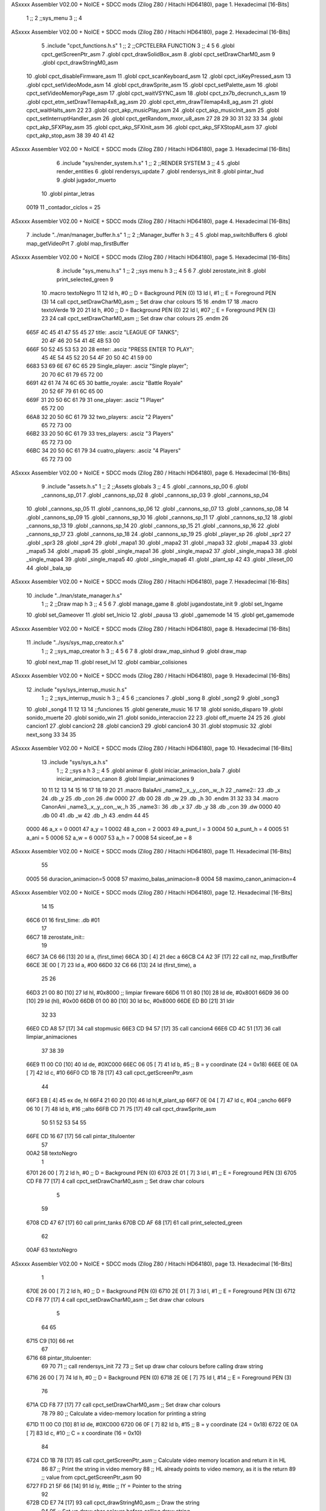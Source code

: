 ASxxxx Assembler V02.00 + NoICE + SDCC mods  (Zilog Z80 / Hitachi HD64180), page 1.
Hexadecimal [16-Bits]



                              1 ;;
                              2 ;;sys_menu
                              3 ;;
                              4 
ASxxxx Assembler V02.00 + NoICE + SDCC mods  (Zilog Z80 / Hitachi HD64180), page 2.
Hexadecimal [16-Bits]



                              5 .include "cpct_functions.h.s"
                              1 ;;
                              2 ;;CPCTELERA FUNCTION
                              3 ;;
                              4 
                              5 
                              6 .globl cpct_getScreenPtr_asm
                              7 .globl cpct_drawSolidBox_asm
                              8 .globl cpct_setDrawCharM0_asm 
                              9 .globl cpct_drawStringM0_asm
                             10 .globl cpct_disableFirmware_asm
                             11 .globl cpct_scanKeyboard_asm
                             12 .globl cpct_isKeyPressed_asm
                             13 .globl cpct_setVideoMode_asm
                             14 .globl cpct_drawSprite_asm
                             15 .globl cpct_setPalette_asm
                             16 .globl cpct_setVideoMemoryPage_asm
                             17 .globl cpct_waitVSYNC_asm
                             18 .globl cpct_zx7b_decrunch_s_asm
                             19 .globl cpct_etm_setDrawTilemap4x8_ag_asm
                             20 .globl cpct_etm_drawTilemap4x8_ag_asm	
                             21 .globl cpct_waitHalts_asm
                             22 
                             23 .globl cpct_akp_musicPlay_asm
                             24 .globl cpct_akp_musicInit_asm
                             25 .globl cpct_setInterruptHandler_asm
                             26 .globl cpct_getRandom_mxor_u8_asm
                             27 
                             28 
                             29 
                             30 
                             31 
                             32 
                             33 
                             34 .globl cpct_akp_SFXPlay_asm
                             35 .globl cpct_akp_SFXInit_asm
                             36 .globl cpct_akp_SFXStopAll_asm
                             37 .globl cpct_akp_stop_asm
                             38 
                             39 
                             40 
                             41 
                             42 
ASxxxx Assembler V02.00 + NoICE + SDCC mods  (Zilog Z80 / Hitachi HD64180), page 3.
Hexadecimal [16-Bits]



                              6 .include "sys/render_system.h.s"
                              1 ;;
                              2 ;;RENDER SYSTEM
                              3 ;;
                              4 
                              5 .globl render_entities
                              6 .globl rendersys_update
                              7 .globl rendersys_init
                              8 .globl pintar_hud
                              9 .globl jugador_muerto
                             10 .globl pintar_letras
                     0019    11 _contador_ciclos = 25
ASxxxx Assembler V02.00 + NoICE + SDCC mods  (Zilog Z80 / Hitachi HD64180), page 4.
Hexadecimal [16-Bits]



                              7 .include "../man/manager_buffer.h.s"
                              1 ;;
                              2 ;;Manager_buffer h
                              3 ;;
                              4 
                              5 .globl map_switchBuffers
                              6 .globl map_getVideoPrt
                              7 .globl map_firstBuffer
ASxxxx Assembler V02.00 + NoICE + SDCC mods  (Zilog Z80 / Hitachi HD64180), page 5.
Hexadecimal [16-Bits]



                              8 .include "sys_menu.h.s"
                              1 ;;
                              2 ;;sys menu h
                              3 ;;
                              4 
                              5 
                              6 
                              7 .globl zerostate_init
                              8 .globl print_selected_green
                              9 
                             10 .macro textoNegro
                             11 
                             12    ld    h, #0         ;; D = Background PEN (0)
                             13    ld    l, #1         ;; E = Foreground PEN (3)
                             14    call cpct_setDrawCharM0_asm   ;; Set draw char colours
                             15 
                             16 .endm
                             17 
                             18 .macro textoVerde
                             19 
                             20 
                             21    ld    h, #00         ;; D = Background PEN (0)
                             22    ld    l, #07        ;; E = Foreground PEN (3)
                             23 
                             24    call cpct_setDrawCharM0_asm   ;; Set draw char colours
                             25  .endm
                             26 
   665F 4C 45 41 47 55 45    27 title:            .asciz "LEAGUE OF TANKS";
        20 4F 46 20 54 41
        4E 4B 53 00
   666F 50 52 45 53 53 20    28 enter:            .asciz "PRESS ENTER TO PLAY";
        45 4E 54 45 52 20
        54 4F 20 50 4C 41
        59 00
   6683 53 69 6E 67 6C 65    29 Single_player:    .asciz "Single player";
        20 70 6C 61 79 65
        72 00
   6691 42 61 74 74 6C 65    30 battle_royale:    .asciz "Battle Royale"
        20 52 6F 79 61 6C
        65 00
   669F 31 20 50 6C 61 79    31 one_player:       .asciz "1 Player"
        65 72 00
   66A8 32 20 50 6C 61 79    32 two_players:      .asciz "2 Players"
        65 72 73 00
   66B2 33 20 50 6C 61 79    33 tres_players:     .asciz "3 Players"
        65 72 73 00
   66BC 34 20 50 6C 61 79    34 cuatro_players:   .asciz "4 Players"
        65 72 73 00
ASxxxx Assembler V02.00 + NoICE + SDCC mods  (Zilog Z80 / Hitachi HD64180), page 6.
Hexadecimal [16-Bits]



                              9 .include "assets.h.s"
                              1 ;;
                              2 ;;Assets globals
                              3 ;;
                              4 
                              5 .globl _cannons_sp_00
                              6 .globl _cannons_sp_01
                              7 .globl _cannons_sp_02
                              8 .globl _cannons_sp_03
                              9 .globl _cannons_sp_04
                             10 .globl _cannons_sp_05
                             11 .globl _cannons_sp_06
                             12 .globl _cannons_sp_07
                             13 .globl _cannons_sp_08
                             14 .globl _cannons_sp_09
                             15 .globl _cannons_sp_10
                             16 .globl _cannons_sp_11
                             17 .globl _cannons_sp_12
                             18 .globl _cannons_sp_13
                             19 .globl _cannons_sp_14
                             20 .globl _cannons_sp_15
                             21 .globl _cannons_sp_16
                             22 .globl _cannons_sp_17
                             23 .globl _cannons_sp_18
                             24 .globl _cannons_sp_19
                             25 .globl _player_sp
                             26 .globl _spr2
                             27 .globl _spr3
                             28 .globl _spr4
                             29 .globl _mapa1
                             30 .globl _mapa2
                             31 .globl _mapa3
                             32 .globl _mapa4
                             33 .globl _mapa5
                             34 .globl _mapa6
                             35 .globl _single_mapa1
                             36 .globl _single_mapa2
                             37 .globl _single_mapa3
                             38 .globl _single_mapa4
                             39 .globl _single_mapa5
                             40 .globl _single_mapa6
                             41 .globl _plant_sp
                             42 
                             43 .globl _tileset_00
                             44 .globl _bala_sp
ASxxxx Assembler V02.00 + NoICE + SDCC mods  (Zilog Z80 / Hitachi HD64180), page 7.
Hexadecimal [16-Bits]



                             10 .include "../man/state_manager.h.s"
                              1 ;;
                              2 ;;Draw map h
                              3 ;;
                              4 
                              5 
                              6 
                              7 .globl manage_game
                              8 .globl jugandostate_init
                              9 .globl set_Ingame
                             10 .globl set_Gameover
                             11 .globl set_Inicio
                             12 .globl _pausa
                             13 .globl _gamemode
                             14 
                             15 .globl get_gamemode
ASxxxx Assembler V02.00 + NoICE + SDCC mods  (Zilog Z80 / Hitachi HD64180), page 8.
Hexadecimal [16-Bits]



                             11 .include "../sys/sys_map_creator.h.s"
                              1 ;;
                              2 ;;sys_map_creator h
                              3 ;;
                              4 
                              5 
                              6 
                              7 
                              8 .globl draw_map_sinhud
                              9 .globl draw_map
                             10 .globl next_map
                             11 .globl reset_lvl
                             12 .globl cambiar_colisiones
ASxxxx Assembler V02.00 + NoICE + SDCC mods  (Zilog Z80 / Hitachi HD64180), page 9.
Hexadecimal [16-Bits]



                             12 .include "sys/sys_interrup_music.h.s"
                              1 ;;
                              2 ;;sys_interrup_music h
                              3 ;;
                              4 
                              5 
                              6 ;;canciones
                              7 .globl _song
                              8 .globl _song2
                              9 .globl _song3
                             10 .globl _song4
                             11 
                             12 
                             13 
                             14 ;;funciones
                             15 .globl generate_music
                             16 
                             17 
                             18 .globl sonido_disparo
                             19 .globl sonido_muerte
                             20 .globl sonido_win
                             21 .globl sonido_interaccion
                             22 
                             23 .globl off_muerte
                             24 
                             25 
                             26 .globl cancion1
                             27 .globl cancion2
                             28 .globl cancion3
                             29 .globl cancion4
                             30 
                             31 .globl stopmusic
                             32 .globl next_song
                             33 
                             34 
                             35 
ASxxxx Assembler V02.00 + NoICE + SDCC mods  (Zilog Z80 / Hitachi HD64180), page 10.
Hexadecimal [16-Bits]



                             13 .include "sys/sys_a.h.s"
                              1 ;;
                              2 ;;sys a h
                              3 ;;
                              4 
                              5 .globl animar
                              6 .globl iniciar_animacion_bala
                              7 .globl iniciar_animacion_canon
                              8 .globl limpiar_animaciones
                              9 
                             10 
                             11 
                             12 
                             13 
                             14 
                             15 
                             16 
                             17 
                             18 
                             19 
                             20 
                             21 .macro BalaAni _name2,_x,_y,_con,_w,_h
                             22 _name2::
                             23 .db _x
                             24 .db _y
                             25 .db _con
                             26 .dw 0000
                             27 .db 00
                             28 .db _w
                             29 .db _h
                             30 .endm
                             31 
                             32 
                             33 
                             34 .macro CanonAni _name3,_x,_y,_con,_w,_h
                             35 _name3::
                             36 .db _x
                             37 .db _y
                             38 .db _con
                             39 .dw 0000
                             40 .db 00
                             41 .db _w
                             42 .db _h
                             43 .endm
                             44 
                             45 
                     0000    46 a_x  		= 0
                     0001    47 a_y  		= 1
                     0002    48 a_con  	= 2
                     0003    49 a_punt_l	= 3
                     0004    50 a_punt_h	= 4
                     0005    51 a_ani		= 5
                     0006    52 a_w		= 6
                     0007    53 a_h		= 7
                     0008    54 siceof_ae	= 8
ASxxxx Assembler V02.00 + NoICE + SDCC mods  (Zilog Z80 / Hitachi HD64180), page 11.
Hexadecimal [16-Bits]



                             55 
                     0005    56 duracion_animacion=5
                     0008    57 maximo_balas_animacion=8
                     0004    58 maximo_canon_animacion=4
ASxxxx Assembler V02.00 + NoICE + SDCC mods  (Zilog Z80 / Hitachi HD64180), page 12.
Hexadecimal [16-Bits]



                             14    
                             15 
   66C6 01                   16 first_time: .db #01
                             17 
   66C7                      18 zerostate_init::
                             19 
   66C7 3A C6 66      [13]   20    ld a, (first_time)
   66CA 3D            [ 4]   21    dec a
   66CB C4 A2 3F      [17]   22    call nz, map_firstBuffer
   66CE 3E 00         [ 7]   23    ld a, #00
   66D0 32 C6 66      [13]   24    ld (first_time), a
                             25 
                             26    
   66D3 21 00 80      [10]   27     ld hl, #0x8000  ;; limpiar fireware
   66D6 11 01 80      [10]   28     ld de, #0x8001
   66D9 36 00         [10]   29     ld (hl), #0x00
   66DB 01 00 80      [10]   30     ld bc, #0x8000
   66DE ED B0         [21]   31     ldir
                             32 
                             33 
   66E0 CD A8 57      [17]   34    call stopmusic
   66E3 CD 94 57      [17]   35    call cancion4
   66E6 CD 4C 51      [17]   36    call limpiar_animaciones
                             37 
                             38    
                             39 
   66E9 11 00 C0      [10]   40    ld de, #0XC000
   66EC 06 05         [ 7]   41    ld    b, #5                 ;; B = y coordinate (24 = 0x18)
   66EE 0E 0A         [ 7]   42    ld    c, #10           
   66F0 CD 1B 78      [17]   43    call cpct_getScreenPtr_asm
                             44 
   66F3 EB            [ 4]   45    ex   de, hl
   66F4 21 60 20      [10]   46    ld hl,#_plant_sp
   66F7 0E 04         [ 7]   47    ld c, #04  ;;ancho
   66F9 06 10         [ 7]   48    ld b, #16  ;;alto
   66FB CD 71 75      [17]   49    call cpct_drawSprite_asm
                             50 
                             51 
                             52 
                             53 
                             54 
                             55 
   66FE CD 16 67      [17]   56    call pintar_tituloenter
                             57 
   00A2                      58    textoNegro
                              1 
   6701 26 00         [ 7]    2    ld    h, #0         ;; D = Background PEN (0)
   6703 2E 01         [ 7]    3    ld    l, #1         ;; E = Foreground PEN (3)
   6705 CD F8 77      [17]    4    call cpct_setDrawCharM0_asm   ;; Set draw char colours
                              5 
                             59 
   6708 CD 47 67      [17]   60    call print_tanks
   670B CD AF 68      [17]   61    call print_selected_green
                             62 
   00AF                      63    textoNegro
ASxxxx Assembler V02.00 + NoICE + SDCC mods  (Zilog Z80 / Hitachi HD64180), page 13.
Hexadecimal [16-Bits]



                              1 
   670E 26 00         [ 7]    2    ld    h, #0         ;; D = Background PEN (0)
   6710 2E 01         [ 7]    3    ld    l, #1         ;; E = Foreground PEN (3)
   6712 CD F8 77      [17]    4    call cpct_setDrawCharM0_asm   ;; Set draw char colours
                              5 
                             64   
                             65 
   6715 C9            [10]   66 ret
                             67 
   6716                      68 pintar_tituloenter:
                             69 
                             70 
                             71 ;; call rendersys_init
                             72 
                             73     ;; Set up draw char colours before calling draw string
   6716 26 00         [ 7]   74    ld    h, #0         ;; D = Background PEN (0)
   6718 2E 0E         [ 7]   75    ld    l, #14         ;; E = Foreground PEN (3)
                             76 
   671A CD F8 77      [17]   77    call cpct_setDrawCharM0_asm   ;; Set draw char colours
                             78 
                             79 
                             80    ;; Calculate a video-memory location for printing a string
   671D 11 00 C0      [10]   81    ld de, #0XC000
   6720 06 0F         [ 7]   82    ld    b, #15                  ;; B = y coordinate (24 = 0x18)
   6722 0E 0A         [ 7]   83    ld    c, #10                  ;; C = x coordinate (16 = 0x10)
                             84 
   6724 CD 1B 78      [17]   85    call cpct_getScreenPtr_asm    ;; Calculate video memory location and return it in HL
                             86 
                             87    ;; Print the string in video memory
                             88    ;; HL already points to video memory, as it is the return
                             89    ;; value from cpct_getScreenPtr_asm
                             90    
   6727 FD 21 5F 66   [14]   91    ld iy, #title    ;; IY = Pointer to the string 
                             92 
   672B CD E7 74      [17]   93    call cpct_drawStringM0_asm  ;; Draw the string
                             94 
                             95     ;; Set up draw char colours before calling draw string
   672E 26 00         [ 7]   96    ld    h, #0         ;; D = Background PEN (0)
   6730 2E 06         [ 7]   97    ld    l, #6         ;; E = Foreground PEN (3)
                             98 
   6732 CD F8 77      [17]   99    call cpct_setDrawCharM0_asm   ;; Set draw char colours
                            100 
                            101 
                            102    ;; Calculate a video-memory location for printing a string
   6735 11 00 C0      [10]  103    ld de, #0XC000
   6738 06 28         [ 7]  104    ld    b, #40                  ;; B = y coordinate (24 = 0x18)
   673A 0E 03         [ 7]  105    ld    c, #03                  ;; C = x coordinate (16 = 0x10)
                            106 
   673C CD 1B 78      [17]  107    call cpct_getScreenPtr_asm    ;; Calculate video memory location and return it in HL
                            108 
                            109    ;; Print the string in video memory
                            110    ;; HL already points to video memory, as it is the return
                            111    ;; value from cpct_getScreenPtr_asm
                            112    
   673F FD 21 6F 66   [14]  113    ld iy, #enter    ;; IY = Pointer to the string 
ASxxxx Assembler V02.00 + NoICE + SDCC mods  (Zilog Z80 / Hitachi HD64180), page 14.
Hexadecimal [16-Bits]



                            114 
   6743 CD E7 74      [17]  115    call cpct_drawStringM0_asm  ;; Draw the string
                            116 
                            117 
   6746 C9            [10]  118 ret
                            119 
                            120 
                            121 
                            122 
                            123 
                            124 
   6747                     125 print_tanks:
                            126 
                            127 
   6747 CD 69 67      [17]  128    call print_singlePlayertank
   674A CD A3 67      [17]  129    call print1playertanks
   674D CD CB 67      [17]  130    call print2playertanks
   6750 CD 08 68      [17]  131    call print3playertanks
   6753 CD 5A 68      [17]  132    call print4playertanks
                            133 
                            134 
   6756 C9            [10]  135 ret
                            136 
   6757                     137 print_singlePlayer:
                            138 
   6757 11 00 C0      [10]  139    ld de, #0XC000
   675A 06 41         [ 7]  140    ld    b, #65                  ;; B = y coordinate (24 = 0x18)
   675C 0E 0F         [ 7]  141    ld    c, #15                  ;; C = x coordinate (16 = 0x10)
                            142 
   675E CD 1B 78      [17]  143    call cpct_getScreenPtr_asm    ;; Calculate video memory location and return it in 
                            144 
                            145 
   6761 FD 21 83 66   [14]  146    ld iy, #Single_player    ;; IY = Pointer to the string 
                            147 
   6765 CD E7 74      [17]  148    call cpct_drawStringM0_asm  ;; Draw the string
                            149 
   6768 C9            [10]  150 ret
                            151 
   6769                     152 print_singlePlayertank:
                            153 
                            154 ;;Pintar TANKE SINGLE PLAYER;;
   6769 11 00 C0      [10]  155    ld de, #0XC000
   676C 06 50         [ 7]  156    ld    b, #80                 ;; B = y coordinate (24 = 0x18)
   676E 0E 26         [ 7]  157    ld    c, #38           
   6770 CD 1B 78      [17]  158    call cpct_getScreenPtr_asm
                            159 
   6773 EB            [ 4]  160    ex   de, hl
   6774 21 30 21      [10]  161    ld hl,#_cannons_sp_02
   6777 0E 04         [ 7]  162    ld c, #04  ;;ancho
   6779 06 10         [ 7]  163    ld b, #16  ;;alto
   677B CD 71 75      [17]  164    call cpct_drawSprite_asm
                            165 
   677E C9            [10]  166 ret
                            167 
   677F                     168 printbattleroyale:
ASxxxx Assembler V02.00 + NoICE + SDCC mods  (Zilog Z80 / Hitachi HD64180), page 15.
Hexadecimal [16-Bits]



                            169  ;; Calculate a video-memory location for printing a string
   677F 11 00 C0      [10]  170    ld de, #0XC000
   6782 06 69         [ 7]  171    ld    b, #105                  ;; B = y coordinate (24 = 0x18)
   6784 0E 0F         [ 7]  172    ld    c, #15                  ;; C = x coordinate (16 = 0x10)
                            173 
   6786 CD 1B 78      [17]  174    call cpct_getScreenPtr_asm    ;; Calculate video memory location and return it in HL
                            175 
                            176    ;; Print the string in video memory
                            177    ;; HL already points to video memory, as it is the return
                            178    ;; value from cpct_getScreenPtr_asm
                            179    
   6789 FD 21 91 66   [14]  180    ld iy, #battle_royale    ;; IY = Pointer to the string 
                            181 
   678D CD E7 74      [17]  182    call cpct_drawStringM0_asm  ;; Draw the string
                            183 
   6790 C9            [10]  184 ret
                            185 
   6791                     186 print1player:
                            187 
                            188    ;;Pintar "1 Player"
   6791 11 00 C0      [10]  189    ld de, #0XC000
   6794 06 7B         [ 7]  190    ld    b, #123                 ;; B = y coordinate (24 = 0x18)
   6796 0E 02         [ 7]  191    ld    c, #2                  ;; C = x coordinate (16 = 0x10)
                            192 
   6798 CD 1B 78      [17]  193    call cpct_getScreenPtr_asm    ;; Calculate video memory location and return it in HL
                            194    
   679B FD 21 9F 66   [14]  195    ld iy, #one_player    ;; IY = Pointer to the string 
                            196 
   679F CD E7 74      [17]  197    call cpct_drawStringM0_asm  ;; Draw the string
                            198 
   67A2 C9            [10]  199 ret
                            200 
   67A3                     201 print1playertanks:
                            202 
                            203       ;;Pintar JUGADOR 1;;
   67A3 11 00 C0      [10]  204    ld de, #0XC000
   67A6 06 87         [ 7]  205    ld    b, #135                 ;; B = y coordinate (24 = 0x18)
   67A8 0E 12         [ 7]  206    ld    c, #18           
   67AA CD 1B 78      [17]  207    call cpct_getScreenPtr_asm
                            208 
   67AD EB            [ 4]  209    ex   de, hl
   67AE 21 30 21      [10]  210    ld hl,#_cannons_sp_02
   67B1 0E 04         [ 7]  211    ld c, #04  ;;ancho
   67B3 06 10         [ 7]  212    ld b, #16  ;;alto
   67B5 CD 71 75      [17]  213    call cpct_drawSprite_asm
                            214 
                            215 
   67B8 C9            [10]  216 ret
                            217 
                            218 
   67B9                     219 print2player:
                            220 
                            221    ;;Pintar "2 Players"
   67B9 11 00 C0      [10]  222    ld de, #0XC000
   67BC 06 7B         [ 7]  223    ld    b, #123                 ;; B = y coordinate (24 = 0x18)
ASxxxx Assembler V02.00 + NoICE + SDCC mods  (Zilog Z80 / Hitachi HD64180), page 16.
Hexadecimal [16-Bits]



   67BE 0E 2A         [ 7]  224    ld    c, #42                 ;; C = x coordinate (16 = 0x10)
                            225 
   67C0 CD 1B 78      [17]  226    call cpct_getScreenPtr_asm    ;; Calculate video memory location and return it in HL
                            227    
   67C3 FD 21 A8 66   [14]  228    ld iy, #two_players    ;; IY = Pointer to the string 
                            229 
   67C7 CD E7 74      [17]  230    call cpct_drawStringM0_asm  ;; Draw the string
                            231 
   67CA C9            [10]  232 ret
                            233 
   67CB                     234 print2playertanks:
                            235 
                            236 
                            237       ;;Pintar tankes jugador 2;;
   67CB 11 00 C0      [10]  238       ld de, #0XC000
   67CE 06 87         [ 7]  239       ld    b, #135                 ;; B = y coordinate (24 = 0x18)
   67D0 0E 37         [ 7]  240       ld    c, #55           
   67D2 CD 1B 78      [17]  241       call cpct_getScreenPtr_asm
                            242 
   67D5 EB            [ 4]  243       ex   de, hl
   67D6 21 30 21      [10]  244       ld hl,#_cannons_sp_02
   67D9 0E 04         [ 7]  245       ld c, #04  ;;ancho
   67DB 06 10         [ 7]  246       ld b, #16  ;;alto
   67DD CD 71 75      [17]  247       call cpct_drawSprite_asm
                            248 
   67E0 11 00 C0      [10]  249       ld de, #0XC000
   67E3 06 87         [ 7]  250       ld    b, #135                 ;; B = y coordinate (24 = 0x18)
   67E5 0E 3C         [ 7]  251       ld    c, #60           
   67E7 CD 1B 78      [17]  252       call cpct_getScreenPtr_asm
                            253 
   67EA EB            [ 4]  254       ex   de, hl
   67EB 21 70 22      [10]  255       ld hl,#_cannons_sp_07
   67EE 0E 04         [ 7]  256       ld c, #04  ;;ancho
   67F0 06 10         [ 7]  257       ld b, #16  ;;alto
   67F2 CD 71 75      [17]  258       call cpct_drawSprite_asm
                            259 
                            260 
   67F5 C9            [10]  261 ret
                            262 
                            263 
                            264 
                            265 
                            266 
   67F6                     267 print3player:
                            268 
                            269   ;;Pintar "3 Player"
   67F6 11 00 C0      [10]  270    ld de, #0XC000
   67F9 06 A0         [ 7]  271    ld    b, #160                 ;; B = y coordinate (24 = 0x18)
   67FB 0E 02         [ 7]  272    ld    c, #2                  ;; C = x coordinate (16 = 0x10)
                            273 
   67FD CD 1B 78      [17]  274    call cpct_getScreenPtr_asm    ;; Calculate video memory location and return it in HL
                            275    
   6800 FD 21 B2 66   [14]  276    ld iy, #tres_players    ;; IY = Pointer to the string 
                            277 
   6804 CD E7 74      [17]  278    call cpct_drawStringM0_asm  ;; Draw the string
ASxxxx Assembler V02.00 + NoICE + SDCC mods  (Zilog Z80 / Hitachi HD64180), page 17.
Hexadecimal [16-Bits]



                            279 
   6807 C9            [10]  280 ret
                            281 
   6808                     282 print3playertanks:
                            283 
                            284    ;;Pintar 1 tankes
   6808 11 00 C0      [10]  285    ld de, #0XC000
   680B 06 AA         [ 7]  286    ld    b, #170                 ;; B = y coordinate (24 = 0x18)
   680D 0E 0D         [ 7]  287    ld    c, #13           
   680F CD 1B 78      [17]  288    call cpct_getScreenPtr_asm
                            289 
   6812 EB            [ 4]  290    ex   de, hl
   6813 21 30 21      [10]  291    ld hl,#_cannons_sp_02
   6816 0E 04         [ 7]  292    ld c, #04  ;;ancho
   6818 06 10         [ 7]  293    ld b, #16  ;;alto
   681A CD 71 75      [17]  294    call cpct_drawSprite_asm
                            295 
                            296    ;;Pintar segundo tanke
   681D 11 00 C0      [10]  297    ld de, #0XC000
   6820 06 AA         [ 7]  298    ld    b, #170                 ;; B = y coordinate (24 = 0x18)
   6822 0E 12         [ 7]  299    ld    c, #18           
   6824 CD 1B 78      [17]  300    call cpct_getScreenPtr_asm
                            301 
   6827 EB            [ 4]  302    ex   de, hl
   6828 21 70 22      [10]  303    ld hl,#_cannons_sp_07
   682B 0E 04         [ 7]  304    ld c, #04  ;;ancho
   682D 06 10         [ 7]  305    ld b, #16  ;;alto
   682F CD 71 75      [17]  306    call cpct_drawSprite_asm
                            307 
                            308    ;;Pintar tercer tanke
   6832 11 00 C0      [10]  309    ld de, #0XC000
   6835 06 AA         [ 7]  310    ld    b, #170                 ;; B = y coordinate (24 = 0x18)
   6837 0E 17         [ 7]  311    ld    c, #23           
   6839 CD 1B 78      [17]  312    call cpct_getScreenPtr_asm
                            313 
   683C EB            [ 4]  314    ex   de, hl
   683D 21 B0 23      [10]  315    ld hl,#_cannons_sp_12
   6840 0E 04         [ 7]  316    ld c, #04  ;;ancho
   6842 06 10         [ 7]  317    ld b, #16  ;;alto
   6844 CD 71 75      [17]  318    call cpct_drawSprite_asm
                            319 
   6847 C9            [10]  320 ret
                            321 
                            322 
   6848                     323 print4player:
                            324 
                            325    ;;Pintar "2 Players"
   6848 11 00 C0      [10]  326    ld de, #0XC000
   684B 06 A0         [ 7]  327    ld    b, #160                 ;; B = y coordinate (24 = 0x18)
   684D 0E 2A         [ 7]  328    ld    c, #42                 ;; C = x coordinate (16 = 0x10)
                            329 
   684F CD 1B 78      [17]  330    call cpct_getScreenPtr_asm    ;; Calculate video memory location and return it in HL
                            331    
   6852 FD 21 BC 66   [14]  332    ld iy, #cuatro_players    ;; IY = Pointer to the string 
                            333 
ASxxxx Assembler V02.00 + NoICE + SDCC mods  (Zilog Z80 / Hitachi HD64180), page 18.
Hexadecimal [16-Bits]



   6856 CD E7 74      [17]  334    call cpct_drawStringM0_asm  ;; Draw the string
                            335 
   6859 C9            [10]  336 ret
                            337 
                            338 
   685A                     339 print4playertanks:
                            340 
                            341 
                            342       ;;Pintar tankes jugador 4;;
   685A 11 00 C0      [10]  343       ld de, #0XC000
   685D 06 AA         [ 7]  344       ld    b, #170                 ;; B = y coordinate (24 = 0x18)
   685F 0E 32         [ 7]  345       ld    c, #50           
   6861 CD 1B 78      [17]  346       call cpct_getScreenPtr_asm
                            347 
   6864 EB            [ 4]  348       ex   de, hl
   6865 21 30 21      [10]  349       ld hl,#_cannons_sp_02
   6868 0E 04         [ 7]  350       ld c, #04  ;;ancho
   686A 06 10         [ 7]  351       ld b, #16  ;;alto
   686C CD 71 75      [17]  352       call cpct_drawSprite_asm
                            353       ;;Segundo tanke
   686F 11 00 C0      [10]  354       ld de, #0XC000
   6872 06 AA         [ 7]  355       ld    b, #170                 ;; B = y coordinate (24 = 0x18)
   6874 0E 37         [ 7]  356       ld    c, #55           
   6876 CD 1B 78      [17]  357       call cpct_getScreenPtr_asm
                            358 
   6879 EB            [ 4]  359       ex   de, hl
   687A 21 70 22      [10]  360       ld hl,#_cannons_sp_07
   687D 0E 04         [ 7]  361       ld c, #04  ;;ancho
   687F 06 10         [ 7]  362       ld b, #16  ;;alto
   6881 CD 71 75      [17]  363       call cpct_drawSprite_asm
                            364         ;;Tercer tanke
   6884 11 00 C0      [10]  365       ld de, #0XC000
   6887 06 AA         [ 7]  366       ld    b, #170                 ;; B = y coordinate (24 = 0x18)
   6889 0E 3C         [ 7]  367       ld    c, #60           
   688B CD 1B 78      [17]  368       call cpct_getScreenPtr_asm
                            369 
   688E EB            [ 4]  370       ex   de, hl
   688F 21 B0 23      [10]  371       ld hl,#_cannons_sp_12
   6892 0E 04         [ 7]  372       ld c, #04  ;;ancho
   6894 06 10         [ 7]  373       ld b, #16  ;;alto
   6896 CD 71 75      [17]  374       call cpct_drawSprite_asm
                            375         ;;Cuarto tanke
   6899 11 00 C0      [10]  376       ld de, #0XC000
   689C 06 AA         [ 7]  377       ld    b, #170                 ;; B = y coordinate (24 = 0x18)
   689E 0E 41         [ 7]  378       ld    c, #65          
   68A0 CD 1B 78      [17]  379       call cpct_getScreenPtr_asm
                            380 
   68A3 EB            [ 4]  381       ex   de, hl
   68A4 21 F0 24      [10]  382       ld hl,#_cannons_sp_17
   68A7 0E 04         [ 7]  383       ld c, #04  ;;ancho
   68A9 06 10         [ 7]  384       ld b, #16  ;;alto
   68AB CD 71 75      [17]  385       call cpct_drawSprite_asm
                            386 
   68AE C9            [10]  387 ret
                            388 
ASxxxx Assembler V02.00 + NoICE + SDCC mods  (Zilog Z80 / Hitachi HD64180), page 19.
Hexadecimal [16-Bits]



                            389 
                            390 
   68AF                     391 print_selected_green::
                            392 
   68AF CD E2 68      [17]  393    call pintarSelecciones
                            394 
   0253                     395    textoVerde
                              1 
                              2 
   68B2 26 00         [ 7]    3    ld    h, #00         ;; D = Background PEN (0)
   68B4 2E 07         [ 7]    4    ld    l, #07        ;; E = Foreground PEN (3)
                              5 
   68B6 CD F8 77      [17]    6    call cpct_setDrawCharM0_asm   ;; Set draw char colours
                            396    
                            397    ;;Cambiamos el color de lo que pintaremos
   68B9 3A 18 45      [13]  398    ld a, (_gamemode)
   68BC 3D            [ 4]  399    dec a ;;Gamemode es 1, es decir 1 jugador contra ia battle royale
   68BD CC 91 67      [17]  400    call z, print1player
   68C0 CC 7F 67      [17]  401    call z, printbattleroyale
   68C3 C8            [11]  402    ret z
                            403 
   68C4 3D            [ 4]  404    dec a ;;Gamemode es 2, es decir 2 jugador contra ia battle royale
   68C5 CC B9 67      [17]  405    call z, print2player
   68C8 CC 7F 67      [17]  406    call z, printbattleroyale
   68CB C8            [11]  407    ret z
                            408 
   68CC 3D            [ 4]  409    dec a ;;Gamemode es 3, es decir 3 jugador contra ia battle royale
   68CD CC F6 67      [17]  410    call z, print3player
   68D0 CC 7F 67      [17]  411    call z, printbattleroyale
   68D3 C8            [11]  412    ret z
                            413 
                            414 
   68D4 3D            [ 4]  415    dec a ;;Gamemode es 4, es decir 4 jugador contra ia battle royale
   68D5 CC 48 68      [17]  416    call z, print4player
   68D8 CC 7F 67      [17]  417    call z, printbattleroyale
   68DB C8            [11]  418    ret z
                            419 
   68DC 3D            [ 4]  420    dec a ;;Gamemode es 5, es decir singleplayer
   68DD CC 57 67      [17]  421    call z, print_singlePlayer
   68E0 C8            [11]  422    ret z
                            423 
                            424 
   68E1 C9            [10]  425 ret
                            426 
                            427 
                            428 
                            429 
   68E2                     430 pintarSelecciones:
                            431 
   68E2 26 00         [ 7]  432    ld    h, #00         ;; D = Background PEN (0)
   68E4 2E 01         [ 7]  433    ld    l, #01        ;; E = Foreground PEN (3)
                            434 
   68E6 CD F8 77      [17]  435    call cpct_setDrawCharM0_asm   ;; Set draw char colours
                            436 
   68E9 CD 57 67      [17]  437 call print_singlePlayer
ASxxxx Assembler V02.00 + NoICE + SDCC mods  (Zilog Z80 / Hitachi HD64180), page 20.
Hexadecimal [16-Bits]



   68EC CD 7F 67      [17]  438 call printbattleroyale
   68EF CD 91 67      [17]  439 call print1player
   68F2 CD B9 67      [17]  440 call print2player
   68F5 CD F6 67      [17]  441 call print3player
   68F8 CD 48 68      [17]  442 call print4player
                            443 
                            444 
                            445 
   68FB C9            [10]  446 ret
                            447 
                            448 
                            449 
                            450 
                            451 
                            452 
                            453 
                            454 
                            455 
                            456 
                            457 
